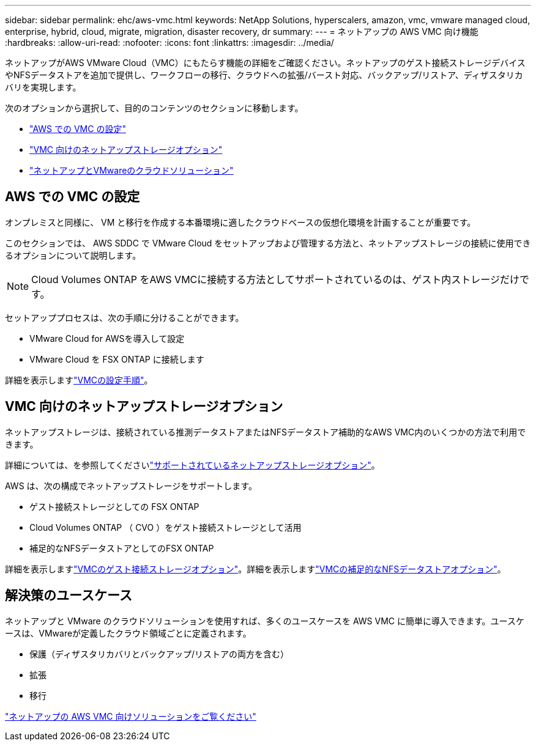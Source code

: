 ---
sidebar: sidebar 
permalink: ehc/aws-vmc.html 
keywords: NetApp Solutions, hyperscalers, amazon, vmc, vmware managed cloud, enterprise, hybrid, cloud, migrate, migration, disaster recovery, dr 
summary:  
---
= ネットアップの AWS VMC 向け機能
:hardbreaks:
:allow-uri-read: 
:nofooter: 
:icons: font
:linkattrs: 
:imagesdir: ../media/


[role="lead"]
ネットアップがAWS VMware Cloud（VMC）にもたらす機能の詳細をご確認ください。ネットアップのゲスト接続ストレージデバイスやNFSデータストアを追加で提供し、ワークフローの移行、クラウドへの拡張/バースト対応、バックアップ/リストア、ディザスタリカバリを実現します。

次のオプションから選択して、目的のコンテンツのセクションに移動します。

* link:#config["AWS での VMC の設定"]
* link:#datastore["VMC 向けのネットアップストレージオプション"]
* link:#solutions["ネットアップとVMwareのクラウドソリューション"]




== AWS での VMC の設定

オンプレミスと同様に、 VM と移行を作成する本番環境に適したクラウドベースの仮想化環境を計画することが重要です。

このセクションでは、 AWS SDDC で VMware Cloud をセットアップおよび管理する方法と、ネットアップストレージの接続に使用できるオプションについて説明します。


NOTE: Cloud Volumes ONTAP をAWS VMCに接続する方法としてサポートされているのは、ゲスト内ストレージだけです。

セットアッププロセスは、次の手順に分けることができます。

* VMware Cloud for AWSを導入して設定
* VMware Cloud を FSX ONTAP に接続します


詳細を表示しますlink:aws-setup.html["VMCの設定手順"]。



== VMC 向けのネットアップストレージオプション

ネットアップストレージは、接続されている推測データストアまたはNFSデータストア補助的なAWS VMC内のいくつかの方法で利用できます。

詳細については、を参照してくださいlink:ehc-support-configs.html["サポートされているネットアップストレージオプション"]。

AWS は、次の構成でネットアップストレージをサポートします。

* ゲスト接続ストレージとしての FSX ONTAP
* Cloud Volumes ONTAP （ CVO ）をゲスト接続ストレージとして活用
* 補足的なNFSデータストアとしてのFSX ONTAP


詳細を表示しますlink:aws-guest.html["VMCのゲスト接続ストレージオプション"]。詳細を表示しますlink:aws-native-nfs-datastore-option.html["VMCの補足的なNFSデータストアオプション"]。



== 解決策のユースケース

ネットアップと VMware のクラウドソリューションを使用すれば、多くのユースケースを AWS VMC に簡単に導入できます。ユースケースは、VMwareが定義したクラウド領域ごとに定義されます。

* 保護（ディザスタリカバリとバックアップ/リストアの両方を含む）
* 拡張
* 移行


link:aws-solutions.html["ネットアップの AWS VMC 向けソリューションをご覧ください"]
